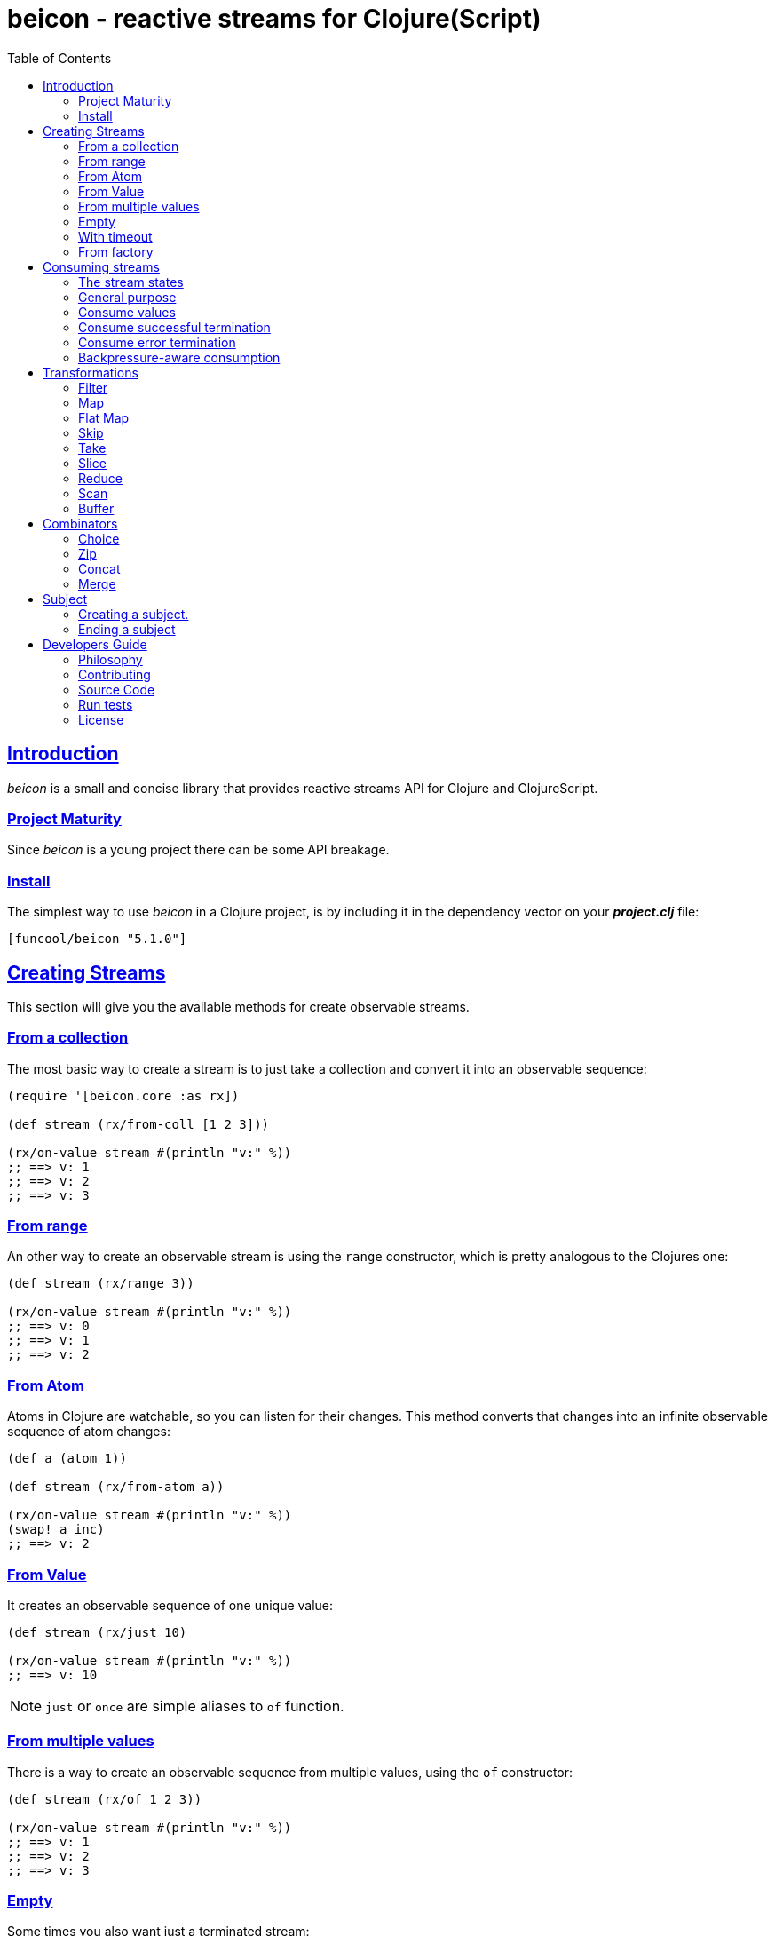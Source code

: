 = beicon - reactive streams for Clojure(Script)
:toc: left
:!numbered:
:idseparator: -
:idprefix:
:source-highlighter: pygments
:pygments-style: friendly
:sectlinks:


== Introduction

_beicon_ is a small and concise library that provides reactive streams API for
Clojure and ClojureScript.


=== Project Maturity

Since _beicon_ is a young project there can be some API breakage.


=== Install

The simplest way to use _beicon_ in a Clojure project, is by including it in the
dependency vector on your *_project.clj_* file:

[source,clojure]
----
[funcool/beicon "5.1.0"]
----


== Creating Streams

This section will give you the available methods for create observable streams.


=== From a collection

The most basic way to create a stream is to just take a collection
and convert it into an observable sequence:

[source, clojure]
----
(require '[beicon.core :as rx])

(def stream (rx/from-coll [1 2 3]))

(rx/on-value stream #(println "v:" %))
;; ==> v: 1
;; ==> v: 2
;; ==> v: 3
----


=== From range

An other way to create an observable stream is using the `range` constructor,
which is pretty analogous to the Clojures one:

[source, clojure]
----
(def stream (rx/range 3))

(rx/on-value stream #(println "v:" %))
;; ==> v: 0
;; ==> v: 1
;; ==> v: 2
----


=== From Atom

Atoms in Clojure are watchable, so you can listen for their
changes. This method converts that changes into an infinite observable
sequence of atom changes:

[source, clojure]
----
(def a (atom 1))

(def stream (rx/from-atom a))

(rx/on-value stream #(println "v:" %))
(swap! a inc)
;; ==> v: 2
----


=== From Value

It creates an observable sequence of one unique value:

[source, clojure]
----
(def stream (rx/just 10)

(rx/on-value stream #(println "v:" %))
;; ==> v: 10
----

NOTE: `just` or `once` are simple aliases to `of` function.


=== From multiple values

There is a way to create an observable sequence from
multiple values, using the `of` constructor:

[source, clojure]
----
(def stream (rx/of 1 2 3))

(rx/on-value stream #(println "v:" %))
;; ==> v: 1
;; ==> v: 2
;; ==> v: 3
----


=== Empty

Some times you also want just a terminated stream:

[source, clojure]
----
(def stream (rx/empty))
----

This stream does not yield any value and just terminates.


=== With timeout

This allows to create an observable sequence of one unique value, that
will be emitted after a specified amount of time:

[source, clojure]
----
(def stream (rx/timeout 1000 10))

(rx/on-value stream #(println "v:" %))
;; After 1 sec...
;; ==> v: 10
----


=== From factory

This is the most advanced and flexible way to create an observable
sequence. It allows to have control about termination and errors, and
is intended to be used for building other kinds of constructors.

[source, clojure]
----
(def stream
  (rx/create (fn [sink]
               (sink 1)          ;; next with `1` as value
               (sink (rx/end 2)) ;; next with `2` as value and end the stream
               (fn []
                 ;; function called on unsubscription
                 ))))

(rx/on-value stream #(println "v:" %))
;; ==> v: 1
;; ==> v: 2
----

This is implemented using protocols to make it flexible and easily
extensible by the user. This is how the default implementation
behaves:

- Exceptions or exception instances trigger the error termination of stream.
- `(rx/end value)` sends the unwrapped value to the stream, then terminates stream.
- `rx/end` as value triggers the stream termination.
- `nil` triggers stream validation.
- any other values are valid values for sending to the stream.

On the JVM, there are other factory methods, that allow creation of
backpressure-aware observables:

[source, clojure]
----
(def stream
  (rx/generate (fn [state sink]
                 (let [nextval (inc state)]
                   (sink nextval)
                   nextval))
               (constantly 0)))
----

The difference to the `create` function, the `generate` executes the
factory function multiple times and you need to call sink *once* for
each execution. Additionally, you can maintain state between
executions retuning the desired value and that value will passed as
first argument on the next execution. You can optionally provide an
initial state using the second argument `setup` and a third `dispose`
callback.

Many simple observables can be converted to be backpressure-aware
using the `to-flowable` function. Be aware, that the default strategy
`:buffer` (see below) is used by default to handle backpressure (over
production).

[source, clojure]
----
(->> (rx/from-coll [1 2 3])
     (rx/to-flowable))
----

Optionally, you can specify the strategy to use for handling
backpressure by the first argument:

[source, clojure]
----
(->> (rx/from-coll [1 2 3])
     (rx/to-flowable :error))
----

This is a list of available strategies:

- `:buffer` - Buffers all values until the downstream consumes it.
- `:error` - Signals a `MissingBackpressureException` in case the downstream can't keep up.
- `:drop` - Drops the most recent value, if the downstream can't keep up.
- `:latest` - Keeps only the latest value, overwriting any previous value, if the downstream can't keep up.


== Consuming streams

=== The stream states

The observable sequence can be in three different kind of states:
*alive*, *"errored"* or *ended*. If an error is emitted the stream can
be considered ended with an error.  So *error* or *end* states are
considered termination states.

And for convenience you can subscribe to any of that states of an
observable sequence.


=== General purpose

A general purpose subscription is one that allows you to create one
subscription, that watches all the different possible states of an
observable sequence:

[source, clojure]
----
(def sub (rx/subscribe stream
                       #(println "on-value:" %)
                       #(println "on-error:" %)
                       #(println "on-end:")))
----

The return value of the `subscribe` function is a subscription object,
that identifies the current subscription. It can be cancelled by
executing `(rx/cancel! sub)`.


=== Consume values

But in most circumstances you only want to consume values regardless
of any error or termination. For this purposes there is the `on-value`
function:

[source, clojure]
----
(def sub (rx/on-value sub #(println "val:" %)))
----

Like with the `subscribe` function, the `on-value` function also
returns a callable, that, when called, will dispose the created
subscription.

NOTE: take care, that calling any one of those helper functions
creates a separated subscription and it can behave unexpectedly, if
you are not aware whether you are using <<hot or cold observables,
hot-vs-cold-observales>>.


=== Consume successful termination

With the `on-end` function you can watch the successful termination of
an observable sequence:

[source, clojure]
----
(def sub (rx/on-end sub #(println "end!")))
----


=== Consume error termination

With the `on-error` function you can watch the error termination of an
observable sequence:

[source, clojure]
----
(def sub (rx/on-end sub #(println "error:" %)))
----


=== Backpressure-aware consumption

The streams created using the `generate` function, are
backpressure-aware streams and can be consumed in an
backpressure-aware way. For this you need to pass an object, that
implements the `ISubscriber` protocol. Lets see an example:

[source, clojure]
----
(def stream
  (->> (rx/from-coll [1 2 3])
       (rx/to-flowable :buffer)))

(rx/subscribe-with stream (reify rx/ISubscriber
                            (-on-init [_ s]
                              (s/request! s 1))

                            (-on-next [_ s v]
                              (println "on-next:" v)
                              (s/request! s 1))

                            (-on-error [_ e]
                              (println "on-error"))

                            (-on-end [_]
                              (println "on-end"))))
;; => on-next: 1
;; => on-next: 2
;; => on-next: 3
;; => on-end
----

In the same way as the `subscribe` function, the `subscribe-with`
returns a cancellable subscription object.


== Transformations

=== Filter

The main advantage of using reactive streams is that you may treat them like
normal sequences, and in this case filter them with a predicate:

[source, clojure]
----
(def stream (->> (rx/from-coll [1 2 3 4 5])
                 (rx/filter #(> % 3))))

(rx/subscribe stream
              #(println "on-value:" %)
              #(println "on-error:" %)
              #(println "on-end"))

;; ==> on-value: 4
;; ==> on-value: 5
;; ==> on-end
----


=== Map

Also, you can apply a function over each value in the stream:

[source, clojure]
----
(def stream (->> (rx/from-coll [1 2])
                 (rx/map inc)))

(rx/subscribe stream
              #(println "on-value:" %)
              #(println "on-error:" %)
              #(println "on-end"))

;; ==> on-value: 2
;; ==> on-value: 3
;; ==> on-end
----


=== Flat Map

Converts an observable sequence, that can contain other observable sequences, into a
new observable sequence, that emits just plain values.

The result is similar to concatenating all the underlying sequences.

[source, clojure]
----
(def stream (->> (rx/from-coll [1 2])
                 (rx/map #(sfrom-coll (range % (+ % 2))))
                 (rx/flat-map))

(rx/subscribe stream
              #(println "on-value:" %)
              #(println "on-error:" %)
              #(println "on-end"))

;; ==> on-value: 1
;; ==> on-value: 2
;; ==> on-value: 2
;; ==> on-value: 3
;; ==> on-end
----


=== Skip

Also, sometimes you just want to skip values from stream by different criteria.

You can skip the first N values:

[source, clojure]
----
(def stream (->> (rx/from-coll [1 2 3 4 5 6])
                 (rx/skip 4)))

(rx/subscribe stream
              #(println "on-value:" %)
              #(println "on-error:" %)
              #(println "on-end"))

;; ==> on-value: 5
;; ==> on-value: 6
;; ==> on-end
----

Skip while some predicate evaluates to `true`:

[source, clojure]
----
(def stream (->> (rx/from-coll [1 1 1 1 2 3])
                 (rx/skip-while odd?)))

(rx/subscribe stream
              #(println "on-value:" %)
              #(println "on-error:" %)
              #(println "on-end"))

;; ==> on-value: 2
;; ==> on-value: 3
;; ==> on-end
----

Or skip until another observable yields a value with `skip-until` (no
example at this moment).


=== Take

You can also limit the observable sequence to an specified number of
elements:

[source, clojure]
----
(def stream (->> (rx/from-coll [1 1 1 1 2 3])
                 (rx/take 2)))

(rx/subscribe stream
              #(println "on-value:" %)
              #(println "on-error:" %)
              #(println "on-end"))

;; ==> on-value: 1
;; ==> on-value: 1
;; ==> on-end
----

Or a predicate evaluates to `true`:

[source, clojure]
----
(def stream (->> (rx/from-coll [1 1 1 1 2 3])
                 (rx/take-while odd?)))

(rx/subscribe stream
              #(println "on-value:" %)
              #(println "on-error:" %)
              #(println "on-end"))

;; ==> on-value: 1
;; ==> on-value: 1
;; ==> on-value: 1
;; ==> on-value: 1
;; ==> on-end
----


=== Slice

This is a combination of `skip` and `take`, and returns an observable
sequence, that represents the portion between start and end of the
source observable sequence.

[source, clojure]
----
(def stream (->> (rx/from-coll [1 2 3 4])
                 (rx/slice 1 3)))

(rx/subscribe stream
              #(println "on-value:" %)
              #(println "on-error:" %)
              #(println "on-end"))

;; ==> on-value: 2
;; ==> on-value: 3
;; ==> on-end
----


=== Reduce

Allows combining all results of an observable sequence using a
combining function (also called *reducing* function):

[source, clojure]
----
(def stream (->> (rx/from-coll [1 2 3 4])
                 (rx/reduce + 0)))

(rx/subscribe stream
              #(println "on-value:" %)
              #(println "on-error:" %)
              #(println "on-end"))

;; ==> on-value: 10
;; ==> on-end
----

=== Scan

Like `reduce` (see above), but returns a stream of each intermediate
result instead (similar to `reductions` in Clojure):

[source, clojure]
----
(def stream (->> (rx/from-coll [1 2 3 4])
                 (rx/scan + 0)))

(rx/subscribe stream
              #(println "on-value:" %)
              #(println "on-error:" %)
              #(println "on-end"))

;; ==> on-value: 1
;; ==> on-value: 3
;; ==> on-value: 6
;; ==> on-value: 10
;; ==> on-end
----


=== Buffer

This transformer function allows to accumulate N values in a buffer
and then emits them as one value (similar to `partition` in Clojure)

[source, clojure]
----
(def stream (->> (rx/from-coll [1 2 3 4])
                 (rx/buffer 2)))

(rx/subscribe stream
              #(println "on-value:" %)
              #(println "on-error:" %)
              #(println "on-end"))

;; ==> on-value: [1 2]
;; ==> on-value: [3 4]
;; ==> on-end
----


== Combinators

=== Choice

Performs an arbitrary choice between two or more observable sequences
and returns the first value available from any provided observables.

This kind of combinator works very well with operations that can
timeout:

[source, clojure]
----
(def stream (rx/choice
              (rx/timeout 1000 :timeout)
              (rx/timeout 900 :value)))

(rx/subscribe stream
              #(println "on-value:" %)
              #(println "on-error:" %)
              #(println "on-end"))

;; ==> on-value: :value
;; ==> on-end
----


=== Zip

This combinator combines two observable sequences in one.

[source, clojure]
----
(def stream (rx/zip
              (rx/from-coll [1 2 3])
              (rx/from-coll [2 3 4])))

(rx/subscribe stream
              #(println "on-value:" %)
              #(println "on-error:" %)
              #(println "on-end"))

;; ==> on-value: [1 2]
;; ==> on-value: [2 3]
;; ==> on-value: [3 4]
;; ==> on-end
----


=== Concat

This combinator concatenates two or more observable sequences *in
order*.

[source, clojure]
----
(def stream (rx/concat
              (rx/from-coll [1 2])
              (rx/from-coll [3 4])))

(rx/subscribe stream
              #(println "on-value:" %)
              #(println "on-error:" %)
              #(println "on-end"))

;; ==> on-value: 1
;; ==> on-value: 2
;; ==> on-value: 3
;; ==> on-value: 4
;; ==> on-end
----


=== Merge

This combinator merges two or more observable sequences *at random* (see
`concat` for ordered).

[source, clojure]
----
(def stream (rx/merge
              (rx/from-coll [1 2])
              (rx/from-coll [3 4])))

(rx/subscribe stream
              #(println "on-value:" %)
              #(println "on-error:" %)
              #(println "on-end"))

;; ==> on-value: 1
;; ==> on-value: 3
;; ==> on-value: 2
;; ==> on-value: 4
;; ==> on-end
----


== Subject

This is an abstraction that combines observable sequence with the
observer. So you can push values into it and transform and subscribe
to it like any other sequence.

=== Creating a subject.

You can create a subject instance using the `subject` constructor
function.

This is an example of using `subject` for two things: push values and
subscribe to it.

[source, clojure]
----
(def subject (rx/subject))
(def stream (->> subject
                (rx/skip 1)
                (rx/map inc)
                (rx/take 2)))

(rx/subscribe stream
              #(println "on-value:" %)
              #(println "on-error:" %)
              #(println "on-end"))

(rx/push! subject 1)
(rx/push! subject 2)
(rx/push! subject 1)
(rx/push! subject 2)

;; ==> on-value: 3
;; ==> on-value: 2
;; ==> on-end
----


=== Ending a subject

You can end a subject at any moment just by executing the `end!` function:

[source, clojure]
----
(def subject (rx/subject))

(rx/subscribe subject
              #(println "on-value:" %)
              #(println "on-error:" %)
              #(println "on-end"))

(rx/end! subject)
;; ==> on-end
----


== Developers Guide

=== Philosophy

Five most important rules:

- Beautiful is better than ugly.
- Explicit is better than implicit.
- Simple is better than complex.
- Complex is better than complicated.
- Readability counts.

All contributions to _beicon_ should keep these important rules in mind.


=== Contributing

Unlike Clojure and other Clojure contributed libraries _beicon_ does
not have many restrictions for contributions. Just open an issue or
pull request.


=== Source Code

_beicon_ is open source and can be found on
link:https://github.com/funcool/beicon[github].

You can clone the public repository with this command:

[source,text]
----
git clone https://github.com/funcool/beicon
----


=== Run tests

For running tests just execute this:

.ClojureScript
[source, shell]
----
./scrpts/build
node ./out/tests.js
----

.Clojure
[source, shell]
----
lein test
----


=== License


_beicon_ is licensed under BSD (2-Clause) license:

----
Copyright (c) 2015-2019 Andrey Antukh <niwi@niwi.nz>

All rights reserved.

Redistribution and use in source and binary forms, with or without
modification, are permitted provided that the following conditions are met:

* Redistributions of source code must retain the above copyright notice, this
  list of conditions and the following disclaimer.

* Redistributions in binary form must reproduce the above copyright notice,
  this list of conditions and the following disclaimer in the documentation
  and/or other materials provided with the distribution.

THIS SOFTWARE IS PROVIDED BY THE COPYRIGHT HOLDERS AND CONTRIBUTORS "AS IS"
AND ANY EXPRESS OR IMPLIED WARRANTIES, INCLUDING, BUT NOT LIMITED TO, THE
IMPLIED WARRANTIES OF MERCHANTABILITY AND FITNESS FOR A PARTICULAR PURPOSE ARE
DISCLAIMED. IN NO EVENT SHALL THE COPYRIGHT HOLDER OR CONTRIBUTORS BE LIABLE
FOR ANY DIRECT, INDIRECT, INCIDENTAL, SPECIAL, EXEMPLARY, OR CONSEQUENTIAL
DAMAGES (INCLUDING, BUT NOT LIMITED TO, PROCUREMENT OF SUBSTITUTE GOODS OR
SERVICES; LOSS OF USE, DATA, OR PROFITS; OR BUSINESS INTERRUPTION) HOWEVER
CAUSED AND ON ANY THEORY OF LIABILITY, WHETHER IN CONTRACT, STRICT LIABILITY,
OR TORT (INCLUDING NEGLIGENCE OR OTHERWISE) ARISING IN ANY WAY OUT OF THE USE
OF THIS SOFTWARE, EVEN IF ADVISED OF THE POSSIBILITY OF SUCH DAMAGE.
----
